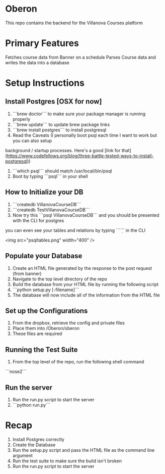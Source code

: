 * Oberon
This repo contains the backend for the Villanova Courses platform

* Primary Features
 Fetches course data from Banner on a schedule
 Parses Course data and writes the data into a database

* Setup Instructions
** Install Postgres [OSX for now]

0. ```brew doctor``` to make sure your package manager is running properly
1. ```brew update``` to update brew package links
2. ```brew install postgres``` to install postgresql
3. Read the Caveats (I personally boot psql each time I want to work but you can also setup 
background / startup processes. Here's a good [link for that](https://www.codefellows.org/blog/three-battle-tested-ways-to-install-postgresql))
3. ```which psql``` should match /usr/local/bin/psql
4. Boot by typing ```psql``` in your shell

** How to Initialize your DB
1. ```createdb VillanovaCourseDB```
2. ```createdb TestVillanovaCourseDB```
3. Now try this ```psql VillanovaCourseDB``` and you should be presented with the CLI for postgres
you can even see your tables and relations by typing ```\d``` in the CLI

<img src="psqltables.png" width="400" />

** Populate your Database
1. Create an HTML file generated by the response to the post request (from banner)
2. Navigate to the top level directory of the repo
3. Build the database from your HTML file by running the following script
4. ```python setup.py [-filename]```
5. The database will now include all of the information from the HTML file

** Set up the Configurations
1. From the dropbox, retrieve the config and private files
2. Place them into /Oberon/oberon
3. These files are required

** Running the Test Suite
1. From the top level of the repo, run the following shell command
```nose2```

** Run the server
1. Run the run.py script to start the server
2. ```python run.py```

* Recap
1. Install Postgres correctly
2. Create the Database
3. Run the setup.py script and pass the HTML file as the command line argument
4. Run the test suite to make sure the build isn't broken
5. Run the run.py script to start the server
